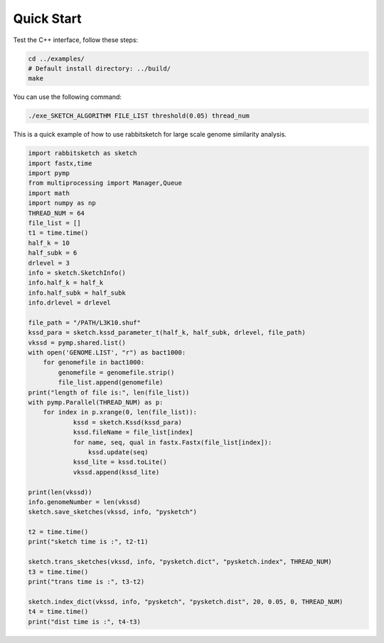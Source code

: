 Quick Start
===========


Test the C++ interface, follow these steps:

.. code-block:: bash

   cd ../examples/
   # Default install directory: ../build/
   make 
You can use the following command:

.. code-block:: bash

   ./exe_SKETCH_ALGORITHM FILE_LIST threshold(0.05) thread_num


This is a quick example of how to use rabbitsketch for large scale genome similarity analysis.

.. code-block:: python

	import rabbitsketch as sketch
	import fastx,time  
	import pymp
	from multiprocessing import Manager,Queue
	import math
	import numpy as np
	THREAD_NUM = 64
	file_list = []
	t1 = time.time()
	half_k = 10
	half_subk = 6
	drlevel = 3
	info = sketch.SketchInfo()
	info.half_k = half_k
	info.half_subk = half_subk
	info.drlevel = drlevel
	
	file_path = "/PATH/L3K10.shuf"
	kssd_para = sketch.kssd_parameter_t(half_k, half_subk, drlevel, file_path)
	vkssd = pymp.shared.list()
	with open('GENOME.LIST', "r") as bact1000:
	    for genomefile in bact1000:
	        genomefile = genomefile.strip()
	        file_list.append(genomefile)
	print("length of file is:", len(file_list))
	with pymp.Parallel(THREAD_NUM) as p:
	    for index in p.xrange(0, len(file_list)):
	            kssd = sketch.Kssd(kssd_para)
	            kssd.fileName = file_list[index]
	            for name, seq, qual in fastx.Fastx(file_list[index]): 
	                kssd.update(seq)
	            kssd_lite = kssd.toLite()
	            vkssd.append(kssd_lite)
	
	print(len(vkssd))
	info.genomeNumber = len(vkssd)
	sketch.save_sketches(vkssd, info, "pysketch")
	
	t2 = time.time()
	print("sketch time is :", t2-t1)
	
	sketch.trans_sketches(vkssd, info, "pysketch.dict", "pysketch.index", THREAD_NUM)
	t3 = time.time()
	print("trans time is :", t3-t2)
	
	sketch.index_dict(vkssd, info, "pysketch", "pysketch.dist", 20, 0.05, 0, THREAD_NUM)
	t4 = time.time()
	print("dist time is :", t4-t3)
